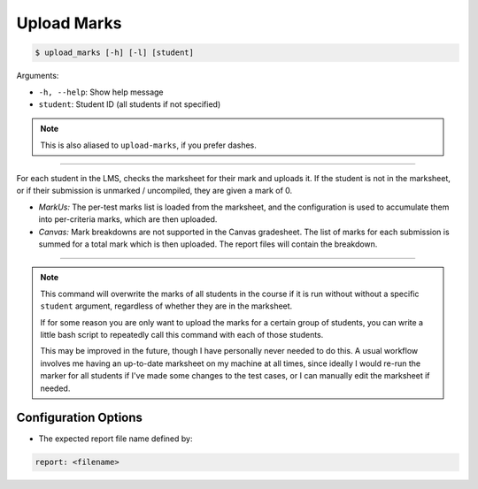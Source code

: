 Upload Marks
============

.. code-block:: bash

    $ upload_marks [-h] [-l] [student]

Arguments:

- ``-h, --help``: Show help message
- ``student``: Student ID (all students if not specified)

.. admonition:: Note

    This is also aliased to ``upload-marks``, if you prefer dashes.

------------

For each student in the LMS, checks the marksheet for their mark and uploads it.
If the student is not in the marksheet, or if their submission is unmarked /
uncompiled, they are given a mark of 0.

- *MarkUs:* The per-test marks list is loaded from the marksheet, and the configuration is used to accumulate them into per-criteria marks, which are then uploaded.

- *Canvas:* Mark breakdowns are not supported in the Canvas gradesheet. The list of marks for each submission is summed for a total mark which is then uploaded. The report files will contain the breakdown.

-------------

.. admonition:: Note

    This command will overwrite the marks of all students in the course if it is 
    run without without a specific ``student`` argument, regardless of whether they 
    are in the marksheet. 

    If for some reason you are only want to upload the marks for a certain group of 
    students, you can write a little bash script to repeatedly call this command with 
    each of those students.

    This may be improved in the future, though I have personally never needed to do 
    this. A usual workflow involves me having an up-to-date marksheet on my machine
    at all times, since ideally I would re-run the marker for all students if I've
    made some changes to the test cases, or I can manually edit the marksheet if 
    needed.


Configuration Options
---------------------

- The expected report file name defined by:

.. code-block:: yaml

    report: <filename>